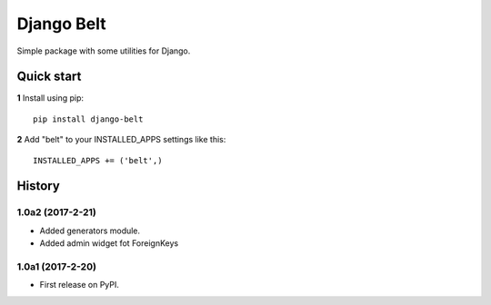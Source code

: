 ===========
Django Belt
===========

Simple package with some utilities for Django.

Quick start
-----------

**1** Install using pip::

    pip install django-belt

**2** Add "belt" to your INSTALLED_APPS settings like this::

    INSTALLED_APPS += ('belt',)





History
-------

1.0a2 (2017-2-21)
+++++++++++++++++

* Added generators module.
* Added admin widget fot ForeignKeys

1.0a1 (2017-2-20)
+++++++++++++++++

* First release on PyPI.


